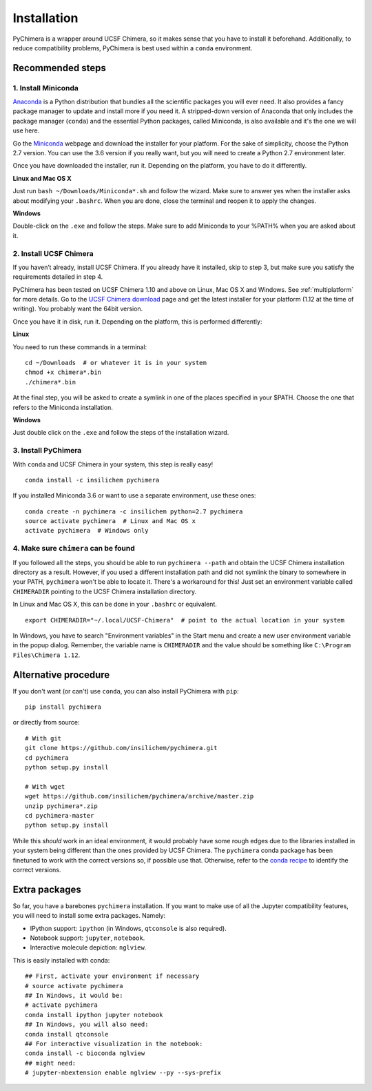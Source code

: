 Installation
============

PyChimera is a wrapper around UCSF Chimera, so it makes sense that you have
to install it beforehand. Additionally, to reduce compatibility problems,
PyChimera is best used within a ``conda`` environment.

Recommended steps
-----------------

1. Install Miniconda
....................

`Anaconda`_ is a Python distribution that bundles all the scientific packages
you will ever need. It also provides a fancy package manager to update and
install more if you need it. A stripped-down version of Anaconda that only
includes the package manager (``conda``) and the essential Python packages,
called Miniconda, is also available and it's the one we will use here.

Go the `Miniconda`_ webpage and download the installer for your platform. For
the sake of simplicity, choose the Python 2.7 version. You can use the 3.6
version if you really want, but you will need to create a Python 2.7
environment later.

Once you have downloaded the installer, run it. Depending on the platform,
you have to do it differently.

**Linux and Mac OS X**

Just run ``bash ~/Downloads/Miniconda*.sh`` and follow the wizard. Make
sure to answer yes when the installer asks about modifying your ``.bashrc``.
When you are done, close the terminal and reopen it to apply the changes.

**Windows**

Double-click on the ``.exe`` and follow the steps. Make sure to add Miniconda
to your %PATH% when you are asked about it.

2. Install UCSF Chimera
.......................

If you haven’t already, install UCSF Chimera. If you already have it installed,
skip to step 3, but make sure you satisfy the requirements detailed in step 4.

PyChimera has been tested on UCSF Chimera 1.10 and above on Linux, Mac OS X and Windows.
See :ref:`multiplatform` for more details. Go to the `UCSF Chimera download`_
page and get the latest installer for your platform (1.12 at the time of writing).
You probably want the 64bit version.

Once you have it in disk, run it. Depending on the platform, this is performed differently:

**Linux**

You need to run these commands in a terminal:

::

    cd ~/Downloads  # or whatever it is in your system
    chmod +x chimera*.bin
    ./chimera*.bin

At the final step, you will be asked to create a symlink in one of the places specified
in your $PATH. Choose the one that refers to the Miniconda installation.

**Windows**

Just double click on the ``.exe`` and follow the steps of the installation wizard.

3. Install PyChimera
....................

With ``conda`` and UCSF Chimera in your system, this step is really easy!

::

    conda install -c insilichem pychimera

If you installed Miniconda 3.6 or want to use a separate environment, use these ones:

::

    conda create -n pychimera -c insilichem python=2.7 pychimera
    source activate pychimera  # Linux and Mac OS x
    activate pychimera  # Windows only

4. Make sure ``chimera`` can be found
.....................................

If you followed all the steps, you should be able to run ``pychimera --path`` and obtain
the UCSF Chimera installation directory as a result. However, if you used a different
installation path and did not symlink the binary to somewhere in your PATH, ``pychimera``
won't be able to locate it. There's a workaround for this! Just set an environment variable
called ``CHIMERADIR`` pointing to the UCSF Chimera installation directory.

In Linux and Mac OS X, this can be done in your ``.bashrc`` or equivalent.

::

    export CHIMERADIR="~/.local/UCSF-Chimera"  # point to the actual location in your system

In Windows, you have to search "Environment variables" in the Start menu and create a new
user environment variable in the popup dialog. Remember, the variable name is ``CHIMERADIR``
and the value should be something like ``C:\Program Files\Chimera 1.12``.


Alternative procedure
---------------------

If you don't want (or can't) use ``conda``, you can also install PyChimera with ``pip``:

::

    pip install pychimera

or directly from source:

::

    # With git
    git clone https://github.com/insilichem/pychimera.git
    cd pychimera
    python setup.py install

    # With wget
    wget https://github.com/insilichem/pychimera/archive/master.zip
    unzip pychimera*.zip
    cd pychimera-master
    python setup.py install

While this *should* work in an ideal environment, it would probably have some rough edges
due to the libraries installed in your system being different than the ones provided by
UCSF Chimera. The ``pychimera`` conda package has been finetuned to work with the correct
versions so, if possible use that. Otherwise, refer to the `conda recipe`_ to identify
the correct versions.


.. _ExtraPackages:

Extra packages
--------------

So far, you have a barebones ``pychimera`` installation. If you want to make use of all
the Jupyter compatibility features, you will need to install some extra packages. Namely:

- IPython support: ``ipython`` (in Windows, ``qtconsole`` is also required).
- Notebook support: ``jupyter``, ``notebook``.
- Interactive molecule depiction: ``nglview``.

This is easily installed with conda:

::

    ## First, activate your environment if necessary
    # source activate pychimera
    ## In Windows, it would be:
    # activate pychimera
    conda install ipython jupyter notebook
    ## In Windows, you will also need:
    conda install qtconsole
    ## For interactive visualization in the notebook:
    conda install -c bioconda nglview
    ## might need:
    # jupyter-nbextension enable nglview --py --sys-prefix

.. _UCSF Chimera: https://www.cgl.ucsf.edu/chimera/
.. _Greg Couch at chimera-users: http://www.cgl.ucsf.edu/pipermail/chimera-users/2015-January/010647.html
.. _UCSF Chimera download: https://www.cgl.ucsf.edu/chimera/download.html
.. _conda: https://conda.io/miniconda.html
.. _Miniconda: https://conda.io/miniconda.html
.. _conda recipe: https://github.com/insilichem/pychimera/blob/master/conda-recipes/pychimera/meta.yaml
.. _Anaconda: https://www.anaconda.com/